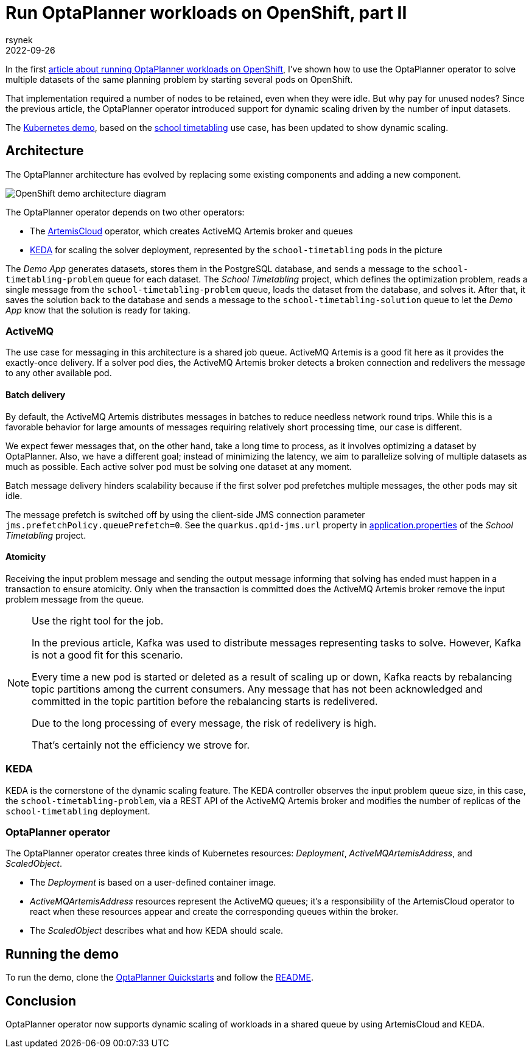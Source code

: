 = Run OptaPlanner workloads on OpenShift, part II
rsynek
2022-09-26
:page-interpolate: true
:jbake-type: post
:jbake-tags: cloud, openshift, kubernetes, scaling

In the first https://www.optaplanner.org/blog/2022/06/09/RunOptaPlannerWorkloadOnOpenShift.html[article about running OptaPlanner workloads on OpenShift],
I've shown how to use the OptaPlanner operator to solve multiple datasets of the same planning problem by starting several pods on OpenShift.

That implementation required a number of nodes to be retained, even when they were idle. But why pay for unused nodes? Since the previous article, the OptaPlanner operator introduced support for dynamic scaling driven by the number of input datasets.

The https://github.com/kiegroup/optaplanner-quickstarts/tree/development/technology/kubernetes[Kubernetes demo],
based on the https://www.optaplanner.org/learn/useCases/schoolTimetabling.html[school timetabling] use case,
has been updated to show dynamic scaling.

== Architecture

The OptaPlanner architecture has evolved by replacing some existing components and adding a new component.

image::demoArchitecture.svg[OpenShift demo architecture diagram]

The OptaPlanner operator depends on two other operators:

* The https://artemiscloud.io/[ArtemisCloud] operator, which creates ActiveMQ Artemis broker and queues
* https://keda.sh/[KEDA] for scaling the solver deployment, represented by the `school-timetabling` pods in the picture

The _Demo App_ generates datasets, stores them in the PostgreSQL database, and sends a message to the `school-timetabling-problem` queue for each dataset.
The _School Timetabling_ project, which defines the optimization problem, reads a single message from the `school-timetabling-problem` queue, loads the dataset
from the database, and solves it. After that, it saves the solution back to the database and sends a message to the `school-timetabling-solution` queue to let the _Demo App_ know that the solution is ready for taking.

=== ActiveMQ

The use case for messaging in this architecture is a shared job queue. ActiveMQ Artemis is a good fit here as it provides the exactly-once delivery.
If a solver pod dies, the ActiveMQ Artemis broker detects a broken connection and redelivers the message to any other available pod.

==== Batch delivery

By default, the ActiveMQ Artemis distributes messages in batches to reduce needless network round trips.
While this is a favorable behavior for large amounts of messages requiring relatively short processing time, our case is different.

We expect fewer messages that, on the other hand, take a long time to process, as it involves optimizing a dataset by OptaPlanner.
Also, we have a different goal; instead of minimizing the latency, we aim to parallelize solving of multiple datasets as much as possible.
Each active solver pod must be solving one dataset at any moment.

Batch message delivery hinders scalability because if the first solver pod prefetches multiple messages, the other pods may sit idle.

The message prefetch is switched off by using the client-side JMS connection parameter `jms.prefetchPolicy.queuePrefetch=0`.
See the `quarkus.qpid-jms.url` property in https://github.com/kiegroup/optaplanner-quickstarts/blob/development/technology/kubernetes/school-timetabling/src/main/resources/application.properties[application.properties] of the _School Timetabling_ project.

==== Atomicity

Receiving the input problem message and sending the output message informing that solving has ended must happen in a transaction
to ensure atomicity.
Only when the transaction is committed does the ActiveMQ Artemis broker remove the input problem message from the queue.

[NOTE]
.Use the right tool for the job.

====
In the previous article, Kafka was used to distribute messages representing tasks to solve.
However, Kafka is not a good fit for this scenario.

Every time a new pod is started or deleted as a result of scaling up or down, Kafka reacts by rebalancing
topic partitions among the current consumers. Any message that has not been acknowledged and committed in
the topic partition before the rebalancing starts is redelivered.

Due to the long processing of every message, the risk of redelivery is high.

That's certainly not the efficiency we strove for.
====

=== KEDA

KEDA is the cornerstone of the dynamic scaling feature.
The KEDA controller observes the input problem queue size, in this case, the `school-timetabling-problem`,
via a REST API of the ActiveMQ Artemis broker and modifies the number of replicas of the `school-timetabling` deployment.

=== OptaPlanner operator

The OptaPlanner operator creates three kinds of Kubernetes resources: _Deployment_, _ActiveMQArtemisAddress_, and _ScaledObject_.

* The _Deployment_ is based on a user-defined container image.
* _ActiveMQArtemisAddress_ resources represent the ActiveMQ queues; it's a responsibility of the ArtemisCloud operator to react when these resources appear and create the corresponding queues within the broker.
* The _ScaledObject_ describes what and how KEDA should scale.

== Running the demo

To run the demo, clone the https://github.com/kiegroup/optaplanner-quickstarts[OptaPlanner Quickstarts] and follow the https://github.com/kiegroup/optaplanner-quickstarts/blob/development/technology/kubernetes/README.adoc[README].

== Conclusion

OptaPlanner operator now supports dynamic scaling of workloads in a shared queue by using ArtemisCloud and KEDA.
